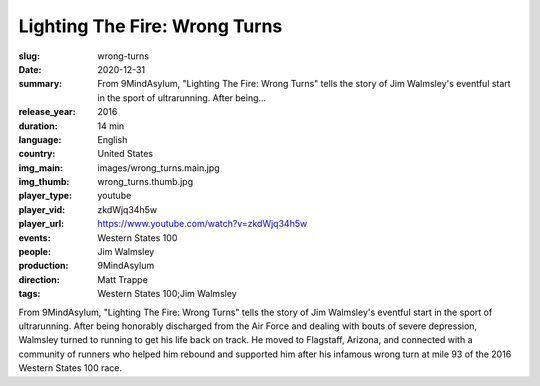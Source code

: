 Lighting The Fire: Wrong Turns
##############################

:slug: wrong-turns
:date: 2020-12-31
:summary: From 9MindAsylum, "Lighting The Fire: Wrong Turns" tells the story of Jim Walmsley's eventful start in the sport of ultrarunning. After being...
:release_year: 2016
:duration: 14 min
:language: English
:country: United States
:img_main: images/wrong_turns.main.jpg
:img_thumb: wrong_turns.thumb.jpg
:player_type: youtube
:player_vid: zkdWjq34h5w
:player_url: https://www.youtube.com/watch?v=zkdWjq34h5w
:events: Western States 100
:people: Jim Walmsley
:production: 9MindAsylum
:direction: Matt Trappe
:tags: Western States 100;Jim Walmsley

From 9MindAsylum, "Lighting The Fire: Wrong Turns" tells the story of Jim Walmsley's eventful start in the sport of ultrarunning. After being honorably discharged from the Air Force and dealing with bouts of severe depression, Walmsley turned to running to get his life back on track. He moved to Flagstaff, Arizona, and connected with a community of runners who helped him rebound and supported him after his infamous wrong turn at mile 93 of the 2016 Western States 100 race.
